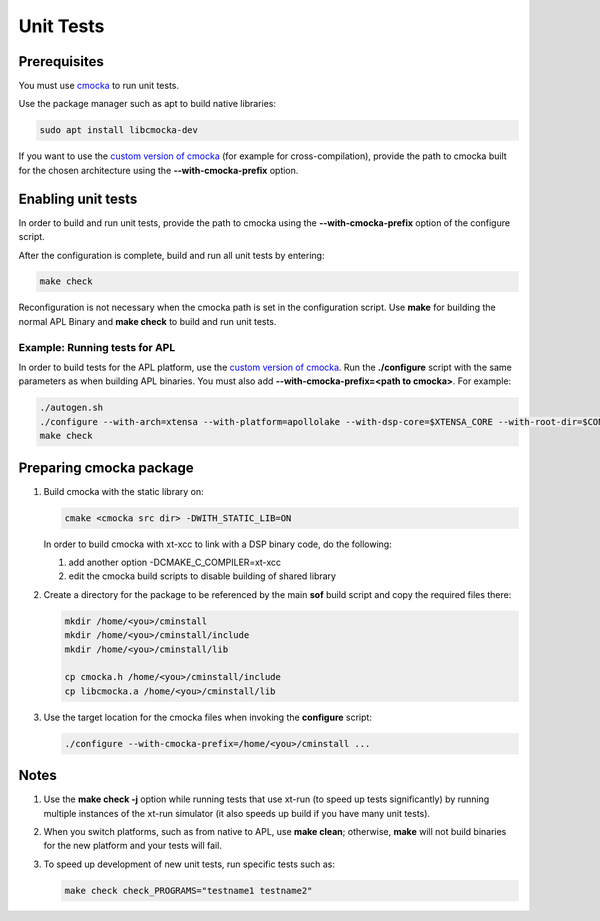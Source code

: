 .. _unit_tests:

Unit Tests
##########

Prerequisites
*************

You must use `cmocka <https://cmocka.org/>`_ to run unit tests.

Use the package manager such as apt to build native libraries:

.. code-block:: bash

   sudo apt install libcmocka-dev

If you want to use the `custom version of cmocka <Preparing cmocka package_>`_
(for example for cross-compilation), provide the path to cmocka
built for the chosen architecture using the **--with-cmocka-prefix** option.

Enabling unit tests
*******************

In order to build and run unit tests, provide the path to cmocka using the
**--with-cmocka-prefix** option of the configure script.

After the configuration is complete, build and run all unit tests by entering:

.. code-block:: bash

   make check

Reconfiguration is not necessary when the cmocka path is set in the configuration script. Use **make** for building the normal APL Binary and
**make check** to build and run unit tests.


Example: Running tests for APL
==============================

In order to build tests for the APL platform, use the `custom version of
cmocka <Preparing cmocka package_>`_. Run the **./configure** script with the same parameters as when building APL binaries. You must also add **--with-cmocka-prefix=<path to cmocka>**. For example:

.. code-block:: bash

   ./autogen.sh
   ./configure --with-arch=xtensa --with-platform=apollolake --with-dsp-core=$XTENSA_CORE --with-root-dir=$CONFIG_PATH/xtensa-elf --host=xtensa-bxt-elf --with-meu=$MEU_PATH --with-key=$PRIVATE_KEY_PATH CC=xt-xcc OBJCOPY=xt-objcopy OBJDUMP=xt-objdump --with-cmocka-prefix=/home/admin/cminstall_apl_2017_8/
   make check

Preparing cmocka package
************************

#. Build cmocka with the static library on:

   .. code-block:: bash

      cmake <cmocka src dir> -DWITH_STATIC_LIB=ON

   In order to build cmocka with xt-xcc to link with a DSP binary code,
   do the following:

   #. add another option -DCMAKE_C_COMPILER=xt-xcc
   #. edit the cmocka build scripts to disable building of shared library

#. Create a directory for the package to be referenced by the main **sof** build script and copy the required files there:

   .. code-block:: bash

      mkdir /home/<you>/cminstall
      mkdir /home/<you>/cminstall/include
      mkdir /home/<you>/cminstall/lib

      cp cmocka.h /home/<you>/cminstall/include
      cp libcmocka.a /home/<you>/cminstall/lib

#. Use the target location for the cmocka files when invoking the  **configure** script:

   .. code-block:: bash

      ./configure --with-cmocka-prefix=/home/<you>/cminstall ...

Notes
*****

#. Use the **make check -j** option while running tests that use xt-run (to speed up tests significantly) by running multiple instances of the xt-run simulator (it also speeds up build if you have many unit tests).

#. When you switch platforms, such as from native to APL, use **make clean**; otherwise, **make** will not build binaries for the new platform and your tests will fail.

#. To speed up development of new unit tests, run specific tests such as:

   .. code-block:: bash

      make check check_PROGRAMS="testname1 testname2"
